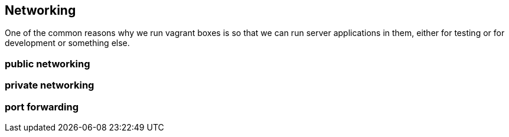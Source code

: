 == Networking

One of the common reasons why we run vagrant boxes is so that we can
run server applications in them, either for testing or for
development or something else.


=== public networking

=== private networking

=== port forwarding



